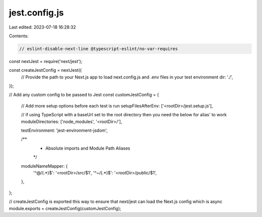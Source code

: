 jest.config.js
==============

Last edited: 2023-07-18 16:28:32

Contents:

.. code-block:: js

    // eslint-disable-next-line @typescript-eslint/no-var-requires
const nextJest = require('next/jest');

const createJestConfig = nextJest({
  // Provide the path to your Next.js app to load next.config.js and .env files in your test environment
  dir: './',
});

// Add any custom config to be passed to Jest
const customJestConfig = {
  // Add more setup options before each test is run
  setupFilesAfterEnv: ['<rootDir>/jest.setup.js'],

  // if using TypeScript with a baseUrl set to the root directory then you need the below for alias' to work
  moduleDirectories: ['node_modules', '<rootDir>/'],

  testEnvironment: 'jest-environment-jsdom',

  /**
   * Absolute imports and Module Path Aliases
   */
  moduleNameMapper: {
    '^@/(.*)$': '<rootDir>/src/$1',
    '^~/(.*)$': '<rootDir>/public/$1',
  },
};

// createJestConfig is exported this way to ensure that next/jest can load the Next.js config which is async
module.exports = createJestConfig(customJestConfig);


